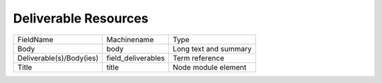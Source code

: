 Deliverable Resources
=====================
+--------------------------+--------------------+-----------------------+
| FieldName                | Machinename        | Type                  |
+--------------------------+--------------------+-----------------------+
| Body                     | body               | Long text and summary |
+--------------------------+--------------------+-----------------------+
| Deliverable(s)/Body(ies) | field_deliverables | Term reference        |
+--------------------------+--------------------+-----------------------+
| Title                    | title              | Node module element   |
+--------------------------+--------------------+-----------------------+
